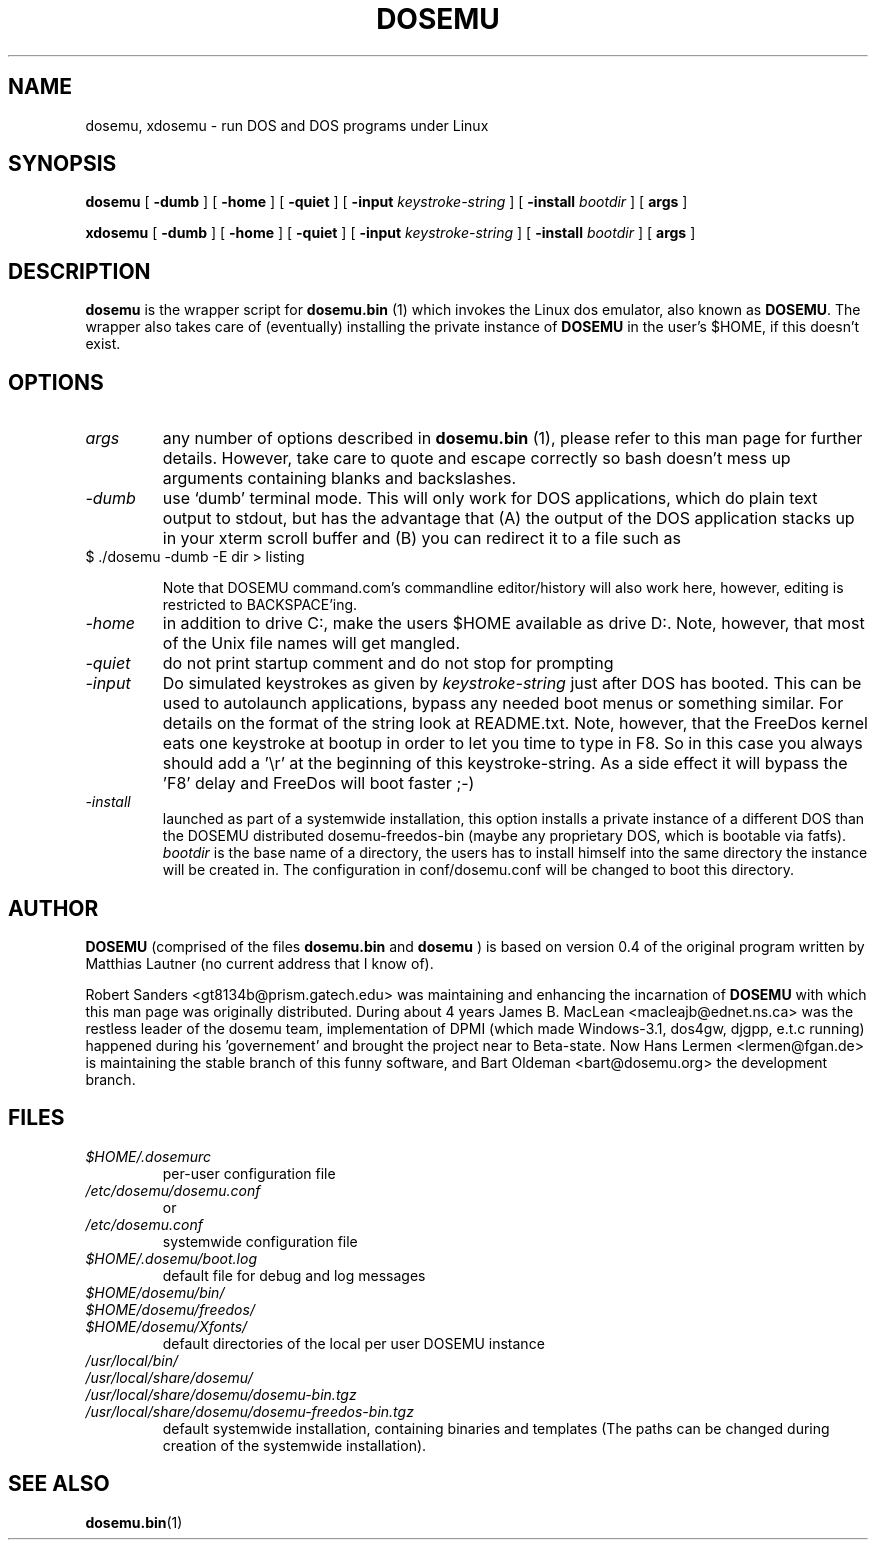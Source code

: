 .\" -*- nroff -*-  (This is for Emacs)
.TH DOSEMU 1 "December, 2002" "Version 1.1.4" "DOS Emulation"
.SH NAME
dosemu, xdosemu \- run DOS and DOS programs under Linux
.SH SYNOPSIS
.B dosemu
[
.B \-dumb
]
[
.B \-home
]
[
.B \-quiet
]
[
.B \-input
.I keystroke-string
]
[
.B \-install
.I bootdir
]
[
.B args
]
.PP
.B xdosemu
[
.B \-dumb
]
[
.B \-home
]
[
.B \-quiet
]
[
.B \-input
.I keystroke-string
]
[
.B \-install
.I bootdir
]
[
.B args
]
.SH DESCRIPTION
.B dosemu
is the wrapper script for
.B dosemu.bin
(1)
which invokes the Linux dos emulator, also known as
.BR DOSEMU .
The wrapper also takes care of (eventually) installing the private instance of
.BR DOSEMU
in the user's $HOME, if this doesn't exist.
.br

.SH OPTIONS
.TP
.I args
any number of options described in
.BR dosemu.bin
(1), please refer to this man page for further details.
However, take care to quote and escape correctly so bash doesn't
mess up arguments containing blanks and backslashes.
.TP
.I -dumb
use `dumb' terminal mode. This will only work for DOS applications, which do
plain text output to stdout, but has the advantage that (A) the output of
the DOS application stacks up in your xterm scroll buffer and (B) you can
redirect it to a file such as
.TP
		$ ./dosemu -dumb -E dir > listing

Note that DOSEMU command.com's commandline editor/history will also work
here, however, editing is restricted to BACKSPACE'ing.
.TP
.I -home
in addition to drive C:, make the users $HOME available as drive D:.
Note, however, that most of the Unix file names will get mangled.
.TP
.I -quiet
do not print startup comment and do not stop for prompting
.TP
.I -input
Do simulated keystrokes as given by
.I keystroke-string
just after DOS has booted. This can be used to autolaunch applications,
bypass any needed boot menus or something similar. For details on the format
of the string look at README.txt. Note, however, that the FreeDos kernel
eats one keystroke at bootup in order to let you time to type in F8. So in
this case you always should add a '\\r' at the beginning of this
keystroke-string. As a side effect it will bypass the 'F8' delay and
FreeDos will boot faster ;-)
.TP
.I -install
launched as part of a systemwide installation, this option installs
a private instance of a different DOS than the DOSEMU distributed
dosemu-freedos-bin (maybe any proprietary DOS, which is bootable via fatfs).
.I bootdir
is the base name of a directory, the users has to install himself into
the same directory the instance will be created in. The configuration in
conf/dosemu.conf will be changed to boot this directory.

.SH AUTHOR
.B DOSEMU
(comprised of the files
.B dosemu.bin
and 
.B dosemu
) is based on version 0.4 of the original program written by Matthias Lautner
(no current address that I know of).
.PP
Robert Sanders <gt8134b@prism.gatech.edu> was maintaining and enhancing 
the incarnation of 
.B DOSEMU 
with which this man page was originally distributed. During about 4 years
James B. MacLean <macleajb@ednet.ns.ca> was the restless leader of the
dosemu team, implementation of DPMI (which made Windows-3.1, dos4gw, djgpp,
e.t.c running) happened during his 'governement' and brought the project
near to Beta-state.
Now Hans Lermen <lermen@fgan.de> is maintaining the stable branch of this
funny software, and Bart Oldeman <bart@dosemu.org> the development
branch.

.SH FILES
.PD 0
.TP
.I $HOME/.dosemurc
per-user configuration file
.TP
.I /etc/dosemu/dosemu.conf
or
.TP
.I /etc/dosemu.conf
systemwide configuration file
.TP
.I $HOME/.dosemu/boot.log
default file for debug and log messages
.TP
.I $HOME/dosemu/bin/
.TP
.I $HOME/dosemu/freedos/
.TP
.I $HOME/dosemu/Xfonts/
default directories of the local per user DOSEMU instance
.TP   
.I /usr/local/bin/
.TP   
.I /usr/local/share/dosemu/
.TP   
.I /usr/local/share/dosemu/dosemu-bin.tgz
.TP   
.I /usr/local/share/dosemu/dosemu-freedos-bin.tgz
default systemwide installation, containing binaries and templates
(The paths can be changed during creation of the systemwide installation).

.SH "SEE ALSO"
.BR dosemu.bin "(1)
